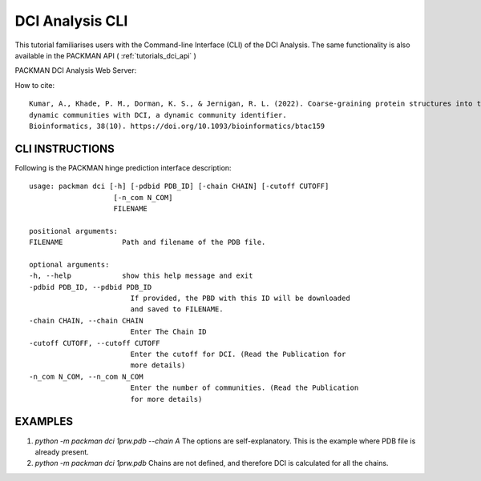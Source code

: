 .. _tutorials_dci_cli:


DCI Analysis CLI
================

This tutorial familiarises users with the Command-line Interface (CLI) of the DCI Analysis. The same functionality is also available in the PACKMAN API ( :ref:`tutorials_dci_api` )

PACKMAN DCI Analysis Web Server:

How to cite::

    Kumar, A., Khade, P. M., Dorman, K. S., & Jernigan, R. L. (2022). Coarse-graining protein structures into their 
    dynamic communities with DCI, a dynamic community identifier. 
    Bioinformatics, 38(10). https://doi.org/10.1093/bioinformatics/btac159


CLI INSTRUCTIONS
----------------


Following is the PACKMAN hinge prediction interface description::

    usage: packman dci [-h] [-pdbid PDB_ID] [-chain CHAIN] [-cutoff CUTOFF]
                        [-n_com N_COM]
                        FILENAME

    positional arguments:
    FILENAME              Path and filename of the PDB file.

    optional arguments:
    -h, --help            show this help message and exit
    -pdbid PDB_ID, --pdbid PDB_ID
                            If provided, the PBD with this ID will be downloaded
                            and saved to FILENAME.
    -chain CHAIN, --chain CHAIN
                            Enter The Chain ID
    -cutoff CUTOFF, --cutoff CUTOFF
                            Enter the cutoff for DCI. (Read the Publication for
                            more details)
    -n_com N_COM, --n_com N_COM
                            Enter the number of communities. (Read the Publication
                            for more details)

EXAMPLES
--------
1. `python -m packman dci 1prw.pdb --chain A` The options are self-explanatory. This is the example where PDB file is already present.
2. `python -m packman dci 1prw.pdb` Chains are not defined, and therefore DCI is calculated for all the chains.